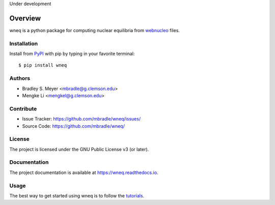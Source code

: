 Under development

Overview
========

wneq is a python package for computing nuclear equilibria from
`webnucleo <http://webnucleo.org/>`_ files.

Installation
------------

Install from `PyPI <https://pypi.org/project/wneq>`_ with pip by
typing in your favorite terminal::

    $ pip install wneq

Authors
-------

- Bradley S. Meyer <mbradle@g.clemson.edu>
- Mengke Li <mengkel@g.clemson.edu>


Contribute
----------

- Issue Tracker: `<https://github.com/mbradle/wneq/issues/>`_
- Source Code: `<https://github.com/mbradle/wneq/>`_

License
-------

The project is licensed under the GNU Public License v3 (or later).

Documentation
-------------

The project documentation is available at `<https://wneq.readthedocs.io>`_.

Usage
-----

The best way to get started using wneq is to follow the
`tutorials <http://wneq.readthedocs.io/en/latest/tutorials.html>`_.
